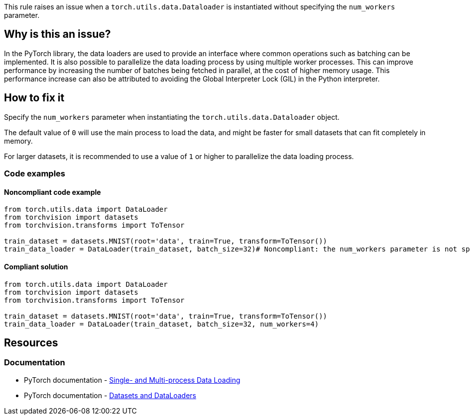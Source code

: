 This rule raises an issue when a `torch.utils.data.Dataloader` is instantiated without specifying the `num_workers` parameter.

== Why is this an issue?

In the PyTorch library, the data loaders are used to provide an interface where common operations such as batching can be implemented.
It is also possible to parallelize the data loading process by using multiple worker processes.
This can improve performance by increasing the number of batches being fetched in parallel, at the cost of higher memory usage.
This performance increase can also be attributed to avoiding the Global Interpreter Lock (GIL) in the Python interpreter.


== How to fix it
Specify the `num_workers` parameter when instantiating the `torch.utils.data.Dataloader` object.

The default value of `0` will use the main process to load the data, and might be faster for small datasets that can fit completely in memory.

For larger datasets, it is recommended to use a value of `1` or higher to parallelize the data loading process.

=== Code examples

==== Noncompliant code example

[source,python,diff-id=1,diff-type=noncompliant]
----
from torch.utils.data import DataLoader
from torchvision import datasets
from torchvision.transforms import ToTensor

train_dataset = datasets.MNIST(root='data', train=True, transform=ToTensor())
train_data_loader = DataLoader(train_dataset, batch_size=32)# Noncompliant: the num_workers parameter is not specified
----

==== Compliant solution

[source,python,diff-id=1,diff-type=compliant]
----
from torch.utils.data import DataLoader
from torchvision import datasets
from torchvision.transforms import ToTensor

train_dataset = datasets.MNIST(root='data', train=True, transform=ToTensor())
train_data_loader = DataLoader(train_dataset, batch_size=32, num_workers=4)
----

== Resources
=== Documentation

* PyTorch documentation - https://pytorch.org/docs/stable/data.html#single-and-multi-process-data-loading[Single- and Multi-process Data Loading]

* PyTorch documentation - https://pytorch.org/tutorials/beginner/basics/data_tutorial.html[Datasets and DataLoaders]

ifdef::env-github,rspecator-view[]

(visible only on this page)

== Implementation specification 


=== Message 

Primary : Specify the `num_workers` parameter. 

=== Issue location

Primary : Name of the instantiation

=== Quickfix

Fill in with the default parameter

endif::env-github,rspecator-view[]